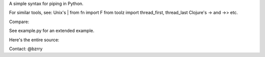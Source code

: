 A simple syntax for piping in Python.

For similar tools, see:
Unix's |
from fn import F
from toolz import thread_first, thread_last
Clojure's -> and ->>
etc.

Compare:

.. code:: python
  l = []
  for n in [1, 2, 3]:
    l.append(n*2)

  l = [n*2 for n in [1, 2, 3]]

  l = map(lambda n: n*2, [1, 2, 3])
    
  from bookends import _
  from toolz.curried import map

  l = _| [1, 2, 3] | map(lambda n: n*2) \|_
  
See example.py for an extended example.


Here's the entire source:

.. code:: python
  class CreatorAndDestroyer():
    def __or__(self, operand):
      return Piped(operand)


  class Piped():
    def __init__(self, operand):
      self.operand = operand

    def __or__(self, f):
      if isinstance(f, CreatorAndDestroyer):
        return self.operand
      else:
        return Piped(f(self.operand))


  _ = CreatorAndDestroyer()


Contact: @bzrry

